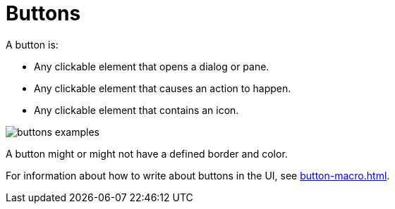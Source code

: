 = Buttons 

A button is: 

* Any clickable element that opens a dialog or pane. 
* Any clickable element that causes an action to happen. 
* Any clickable element that contains an icon. 

image::buttons-examples.png[]

A button might or might not have a defined border and color.

For information about how to write about buttons in the UI, see xref:button-macro.adoc[].